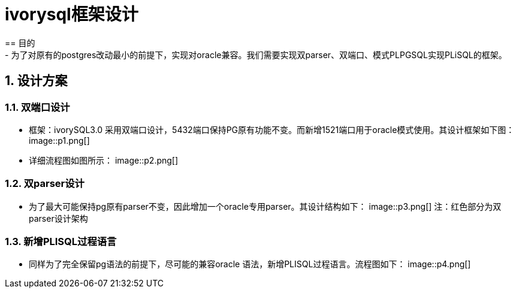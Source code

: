 :sectnums:
:sectnumlevels: 5

:imagesdir: ./_images

= ivorysql框架设计
== 目的
- 为了对原有的postgres改动最小的前提下，实现对oracle兼容。我们需要实现双parser、双端口、模式PLPGSQL实现PLiSQL的框架。

== 设计方案

=== 双端口设计

- 框架：ivorySQL3.0 采用双端口设计，5432端口保持PG原有功能不变。而新增1521端口用于oracle模式使用。其设计框架如下图：
image::p1.png[]


- 详细流程图如图所示：
image::p2.png[]


=== 双parser设计

- 为了最大可能保持pg原有parser不变，因此增加一个oracle专用parser。其设计结构如下：
image::p3.png[]
  注：红色部分为双parser设计架构

=== 新增PLISQL过程语言

- 同样为了完全保留pg语法的前提下，尽可能的兼容oracle 语法，新增PLISQL过程语言。流程图如下：
 image::p4.png[]



